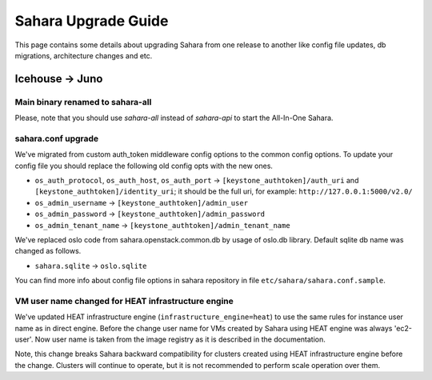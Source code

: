 Sahara Upgrade Guide
====================

This page contains some details about upgrading Sahara from one release to
another like config file updates, db migrations, architecture changes and etc.

Icehouse -> Juno
----------------

Main binary renamed to sahara-all
+++++++++++++++++++++++++++++++++

Please, note that you should use `sahara-all` instead of `sahara-api` to start
the All-In-One Sahara.

sahara.conf upgrade
+++++++++++++++++++

We've migrated from custom auth_token middleware config options to the common
config options. To update your config file you should replace the following
old config opts with the new ones.

* ``os_auth_protocol``, ``os_auth_host``, ``os_auth_port``
  -> ``[keystone_authtoken]/auth_uri`` and ``[keystone_authtoken]/identity_uri``;
  it should be the full uri, for example: ``http://127.0.0.1:5000/v2.0/``
* ``os_admin_username`` -> ``[keystone_authtoken]/admin_user``
* ``os_admin_password`` -> ``[keystone_authtoken]/admin_password``
* ``os_admin_tenant_name`` -> ``[keystone_authtoken]/admin_tenant_name``

We've replaced oslo code from sahara.openstack.common.db by usage of oslo.db
library. Default sqlite db name was changed as follows.

* ``sahara.sqlite`` -> ``oslo.sqlite``

You can find more info about config file options in sahara repository in file
``etc/sahara/sahara.conf.sample``.

VM user name changed for HEAT infrastructure engine
+++++++++++++++++++++++++++++++++++++++++++++++++++

We've updated HEAT infrastructure engine (``infrastructure_engine=heat``) to
use the same rules for instance user name as in direct engine. Before the
change user name for VMs created by Sahara using HEAT engine was always
'ec2-user'. Now user name is taken from the image registry as it is described
in the documentation.

Note, this change breaks Sahara backward compatibility for clusters created
using HEAT infrastructure engine before the change. Clusters will continue to
operate, but it is not recommended to perform scale operation over them.
